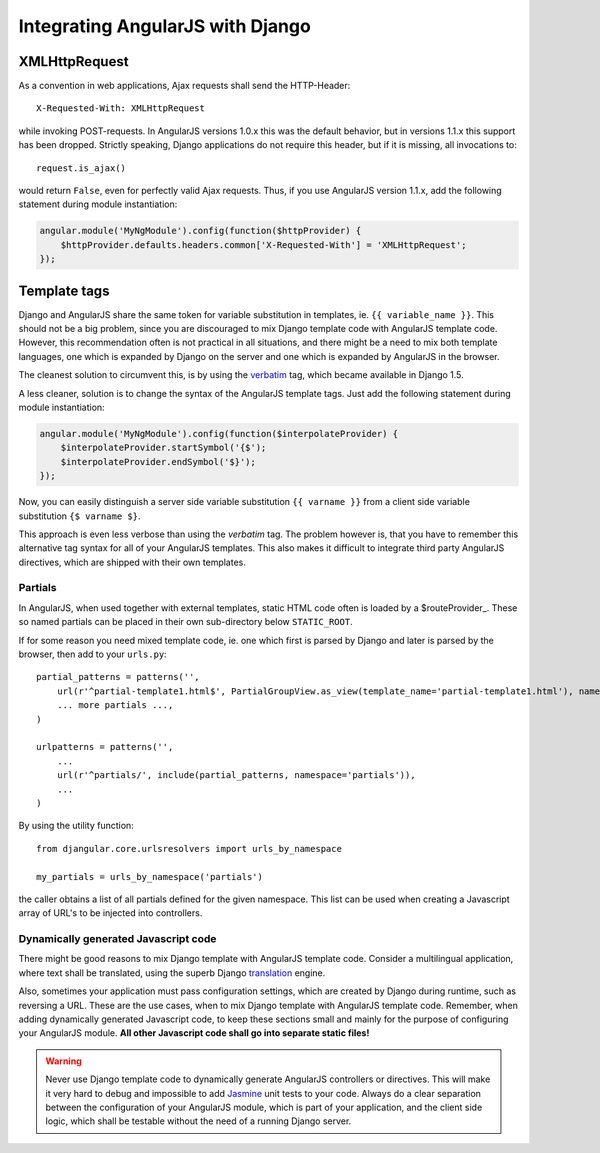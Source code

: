 .. _integration:

Integrating AngularJS with Django
=================================

XMLHttpRequest
--------------
As a convention in web applications, Ajax requests shall send the HTTP-Header::

  X-Requested-With: XMLHttpRequest

while invoking POST-requests. In AngularJS versions 1.0.x this was the default behavior, but in
versions 1.1.x this support has been dropped. Strictly speaking, Django applications do not require
this header, but if it is missing, all invocations to::

  request.is_ajax()

would return ``False``, even for perfectly valid Ajax requests. Thus, if you use AngularJS version
1.1.x, add the following statement during module instantiation:

.. code-block:: javascript

  angular.module('MyNgModule').config(function($httpProvider) {
      $httpProvider.defaults.headers.common['X-Requested-With'] = 'XMLHttpRequest';
  });


Template tags
-------------
Django and AngularJS share the same token for variable substitution in templates, ie.
``{{ variable_name }}``. This should not be a big problem, since you are discouraged to mix
Django template code with AngularJS template code. However, this recommendation often is not 
practical in all situations, and there might be a need to mix both template languages, one which is
expanded by Django on the server and one which is expanded by AngularJS in the browser.

The cleanest solution to circumvent this, is by using the verbatim_ tag, which became available in
Django 1.5.

A less cleaner, solution is to change the syntax of the AngularJS template tags. Just
add the following statement during module instantiation:

.. code-block:: javascript

  angular.module('MyNgModule').config(function($interpolateProvider) {
      $interpolateProvider.startSymbol('{$');
      $interpolateProvider.endSymbol('$}');
  });

Now, you can easily distinguish a server side variable substitution ``{{ varname }}`` from a client
side variable substitution ``{$ varname $}``.

This approach is even less verbose than using the *verbatim* tag. The problem however is, that you
have to remember this alternative tag syntax for all of your AngularJS templates. This also makes
it difficult to integrate third party AngularJS directives, which are shipped with their own
templates.

Partials
........
In AngularJS, when used together with external templates, static HTML code often is loaded by a
$routeProvider_. These so named partials can be placed in their own sub-directory below
``STATIC_ROOT``.

If for some reason you need mixed template code, ie. one which first is parsed by Django and later
is parsed by the browser, then add to your ``urls.py``::

  partial_patterns = patterns('',
      url(r'^partial-template1.html$', PartialGroupView.as_view(template_name='partial-template1.html'), name='partial_template1'),
      ... more partials ...,
  )
  
  urlpatterns = patterns('',
      ...
      url(r'^partials/', include(partial_patterns, namespace='partials')),
      ...
  )

By using the utility function::

  from djangular.core.urlsresolvers import urls_by_namespace
  
  my_partials = urls_by_namespace('partials')

the caller obtains a list of all partials defined for the given namespace. This list can be used
when creating a Javascript array of URL's to be injected into controllers.

Dynamically generated Javascript code
.....................................
There might be good reasons to mix Django template with AngularJS template code. Consider a
multilingual application, where text shall be translated, using the superb Django translation_
engine.

Also, sometimes your application must pass configuration settings, which are created by Django
during runtime, such as reversing a URL. These are the use cases, when to mix Django template with
AngularJS template code. Remember, when adding dynamically generated Javascript code, to keep these
sections small and mainly for the purpose of configuring your AngularJS module. **All other Javascript
code shall go into separate static files!**

.. warning:: Never use Django template code to dynamically generate AngularJS controllers or
       directives. This will make it very hard to debug and impossible to add Jasmine_ unit tests to
       your code. Always do a clear separation between the configuration of your AngularJS
       module, which is part of your application, and the client side logic, which shall be testable
       without the need of a running Django server.

.. _verbatim: https://docs.djangoproject.com/en/1.5/ref/templates/builtins/#verbatim
.. _$routeProvider: _http://docs.angularjs.org/api/ng.$routeProvider
.. _translation: https://docs.djangoproject.com/en/1.5/topics/i18n/translation/
.. _Jasmine: http://pivotal.github.io/jasmine/